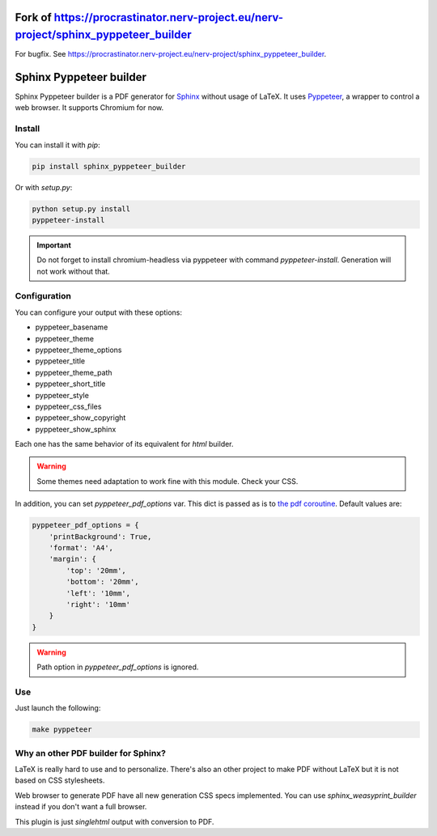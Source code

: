Fork of https://procrastinator.nerv-project.eu/nerv-project/sphinx_pyppeteer_builder
====================================================================================

For bugfix. See https://procrastinator.nerv-project.eu/nerv-project/sphinx_pyppeteer_builder.

Sphinx Pyppeteer builder
========================

Sphinx Pyppeteer builder is a PDF generator for
`Sphinx <https://www.sphinx-doc.org>`_ without usage
of LaTeX. It uses `Pyppeteer <https://github.com/pyppeteer/pyppeteer>`_,
a wrapper to control a web browser. It supports
Chromium for now.

Install
-------

You can install it with `pip`:

.. code:: bash

   pip install sphinx_pyppeteer_builder

Or with `setup.py`:

.. code:: bash

   python setup.py install
   pyppeteer-install

.. important::

   Do not forget to install chromium-headless via
   pyppeteer with command `pyppeteer-install`.
   Generation will not work without that.

Configuration
-------------

You can configure your output with these options:

- pyppeteer_basename
- pyppeteer_theme
- pyppeteer_theme_options
- pyppeteer_title
- pyppeteer_theme_path
- pyppeteer_short_title
- pyppeteer_style
- pyppeteer_css_files
- pyppeteer_show_copyright
- pyppeteer_show_sphinx

Each one has the same behavior of its equivalent
for `html` builder.

.. warning::

   Some themes need adaptation to work fine with
   this module. Check your CSS.

In addition, you can set `pyppeteer_pdf_options`
var. This dict is passed as is to
`the pdf coroutine <https://pyppeteer.github.io/pyppeteer/reference.html#pyppeteer.page.Page.pdf>`_. Default values are:

.. code:: python

   pyppeteer_pdf_options = {
       'printBackground': True,
       'format': 'A4',
       'margin': {
           'top': '20mm',
           'bottom': '20mm',
           'left': '10mm',
           'right': '10mm'
       }
   }


.. warning::

   Path option in `pyppeteer_pdf_options` is ignored.

Use
---

Just launch the following:

.. code:: bash

   make pyppeteer

Why an other PDF builder for Sphinx?
------------------------------------

LaTeX is really hard to use and to personalize.
There's also an other project to make PDF without
LaTeX but it is not based on CSS stylesheets.

Web browser to generate PDF have all new generation
CSS specs implemented. You can use
`sphinx_weasyprint_builder` instead if you
don't want a full browser.

This plugin is just `singlehtml` output with
conversion to PDF.

